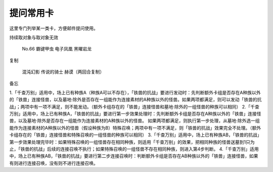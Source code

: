 ===============
提问常用卡
===============

这里专门列举某一类卡，方便邮件提问使用。

持续取对象与取对象无效

    No.66 霸键甲虫
    电子凤凰
    黑曜岩龙

复制

    混沌幻影
    传说的骑士 赫谟（两回合复制） 


备忘

1.「千查万别」适用中，场上已有种族A（种族A可以不存在），「铁兽的抗战」要进行发动时：先判断额外卡组是否存在A种族以外的「铁兽」连接怪兽，以及墓地·除外是否存在一组能作为连接素材的A种族以外的怪兽。如果两项都满足，则可以发动「铁兽的抗战」；两项中有一项不满足，则不能发动。（额外卡组存在的「铁兽」连接怪兽和墓地·除外的一组怪兽的种族可以相同）
2.「千查万别」适用中，场上已有种族A，「铁兽的抗战」要进行第一步效果处理时：先判断额外卡组是否存在A种族以外的「铁兽」连接怪兽，以及墓地·除外是否存在一组能作为连接素材的A种族以外的怪兽。 如果两项都满足，则执行第一步处理，从墓地·除外选一组能作为连接素材的A种族以外的怪兽（假设种族为B）特殊召唤；两项中有一项不满足，则「铁兽的抗战」效果完全不处理。（额外卡组存在的「铁兽」连接怪兽和特殊召唤的一组怪兽的种族可以相同）
3.「千查万别」适用中，场上已有种族AB，「铁兽的抗战」第一步效果处理完毕时：如果特殊召唤的一组怪兽存在相同种族，则适用「千查万别」的效果，把相同种族的怪兽送墓到1只为止，「铁兽的抗战」后续的连接召唤不执行；如果特殊召唤的一组怪兽不存在相同种族，则进入第4步判断。
4.「千查万别」适用中，场上已有种族AB，「铁兽的抗战」要进行第二步连接召唤时：判断额外卡组是否存在AB种族以外的「铁兽」连接怪兽，如果有则进行连接召唤，没有则不进行连接召唤。
